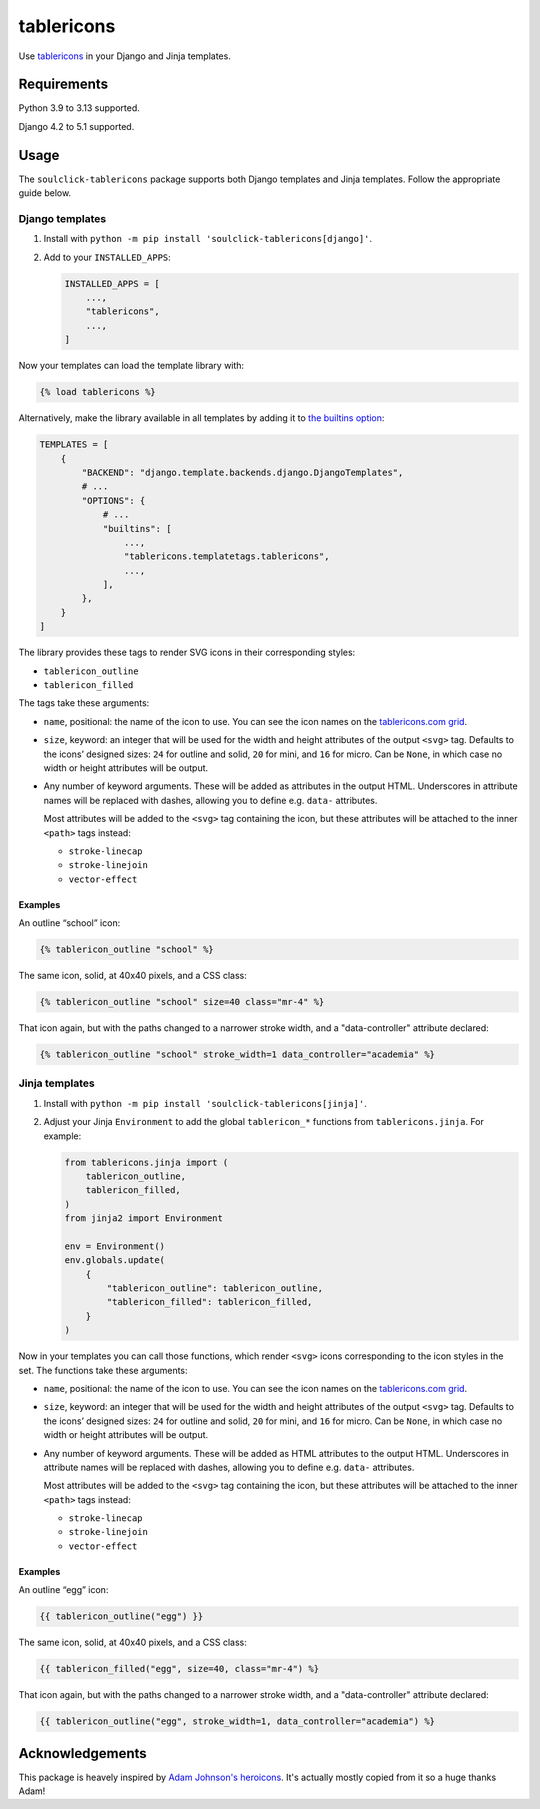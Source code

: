 ===========
tablericons
===========

.. image:: https://img.shields.io/github/actions/workflow/status/soulclick/tablericons/main.yml.svg?branch=main&style=for-the-badge
   :target: https://github.com/soulclick/tablericons/actions?workflow=CI

.. image:: https://img.shields.io/badge/Coverage-100%25-success?style=for-the-badge
   :target: https://github.com/soulclick/tablericons/actions?workflow=CI

.. image:: https://img.shields.io/pypi/v/soulclick-tablericons.svg?style=for-the-badge
   :target: https://pypi.org/project/soulclick-tablericons/

.. image:: https://img.shields.io/badge/code%20style-black-000000.svg?style=for-the-badge
   :target: https://github.com/psf/black

.. image:: https://img.shields.io/badge/pre--commit-enabled-brightgreen?logo=pre-commit&logoColor=white&style=for-the-badge
   :target: https://github.com/pre-commit/pre-commit
   :alt: pre-commit

Use `tablericons <https://tablericons.com/>`__ in your Django and Jinja templates.

Requirements
------------

Python 3.9 to 3.13 supported.

Django 4.2 to 5.1 supported.

Usage
-----

The ``soulclick-tablericons`` package supports both Django templates and Jinja templates.
Follow the appropriate guide below.

Django templates
~~~~~~~~~~~~~~~~

1. Install with ``python -m pip install 'soulclick-tablericons[django]'``.

2. Add to your ``INSTALLED_APPS``:

   .. code-block:: python

       INSTALLED_APPS = [
           ...,
           "tablericons",
           ...,
       ]

Now your templates can load the template library with:

.. code-block:: django

    {% load tablericons %}

Alternatively, make the library available in all templates by adding it to `the builtins option <https://docs.djangoproject.com/en/stable/topics/templates/#django.template.backends.django.DjangoTemplates>`__:

.. code-block:: python

    TEMPLATES = [
        {
            "BACKEND": "django.template.backends.django.DjangoTemplates",
            # ...
            "OPTIONS": {
                # ...
                "builtins": [
                    ...,
                    "tablericons.templatetags.tablericons",
                    ...,
                ],
            },
        }
    ]

The library provides these tags to render SVG icons in their corresponding styles:

* ``tablericon_outline``
* ``tablericon_filled``

The tags take these arguments:

* ``name``, positional: the name of the icon to use.
  You can see the icon names on the `tablericons.com grid <https://tablericons.com/>`__.

* ``size``, keyword: an integer that will be used for the width and height attributes of the output ``<svg>`` tag.
  Defaults to the icons’ designed sizes: ``24`` for outline and solid, ``20`` for mini, and ``16`` for micro.
  Can be ``None``, in which case no width or height attributes will be output.

* Any number of keyword arguments.
  These will be added as attributes in the output HTML.
  Underscores in attribute names will be replaced with dashes, allowing you to define e.g. ``data-`` attributes.

  Most attributes will be added to the ``<svg>`` tag containing the icon, but these attributes will be attached to the inner ``<path>`` tags instead:

  * ``stroke-linecap``
  * ``stroke-linejoin``
  * ``vector-effect``

Examples
^^^^^^^^

An outline “school” icon:

.. code-block:: django

    {% tablericon_outline "school" %}

The same icon, solid, at 40x40 pixels, and a CSS class:

.. code-block:: django

    {% tablericon_outline "school" size=40 class="mr-4" %}

That icon again, but with the paths changed to a narrower stroke width, and a "data-controller" attribute declared:

.. code-block:: django

    {% tablericon_outline "school" stroke_width=1 data_controller="academia" %}

Jinja templates
~~~~~~~~~~~~~~~

1. Install with ``python -m pip install 'soulclick-tablericons[jinja]'``.

2. Adjust your Jinja ``Environment`` to add the global ``tablericon_*`` functions from ``tablericons.jinja``.
   For example:

   .. code-block:: python

       from tablericons.jinja import (
           tablericon_outline,
           tablericon_filled,
       )
       from jinja2 import Environment

       env = Environment()
       env.globals.update(
           {
               "tablericon_outline": tablericon_outline,
               "tablericon_filled": tablericon_filled,
           }
       )

Now in your templates you can call those functions, which render ``<svg>`` icons corresponding to the icon styles in the set.
The functions take these arguments:

* ``name``, positional: the name of the icon to use.
  You can see the icon names on the `tablericons.com grid <https://tablericons.com/>`__.

* ``size``, keyword: an integer that will be used for the width and height attributes of the output ``<svg>`` tag.
  Defaults to the icons’ designed sizes: ``24`` for outline and solid, ``20`` for mini, and ``16`` for micro.
  Can be ``None``, in which case no width or height attributes will be output.

* Any number of keyword arguments.
  These will be added as HTML attributes to the output HTML.
  Underscores in attribute names will be replaced with dashes, allowing you to define e.g. ``data-`` attributes.

  Most attributes will be added to the ``<svg>`` tag containing the icon, but these attributes will be attached to the inner ``<path>`` tags instead:

  * ``stroke-linecap``
  * ``stroke-linejoin``
  * ``vector-effect``

Examples
^^^^^^^^

An outline “egg” icon:

.. code-block:: jinja

    {{ tablericon_outline("egg") }}

The same icon, solid, at 40x40 pixels, and a CSS class:

.. code-block:: jinja

    {{ tablericon_filled("egg", size=40, class="mr-4") %}

That icon again, but with the paths changed to a narrower stroke width, and a "data-controller" attribute declared:

.. code-block:: jinja

    {{ tablericon_outline("egg", stroke_width=1, data_controller="academia") %}

Acknowledgements
----------------

This package is heavely inspired by `Adam Johnson's heroicons <https://github.com/adamchainz/heroicons>`__. It's actually mostly copied from it so a huge thanks Adam!
